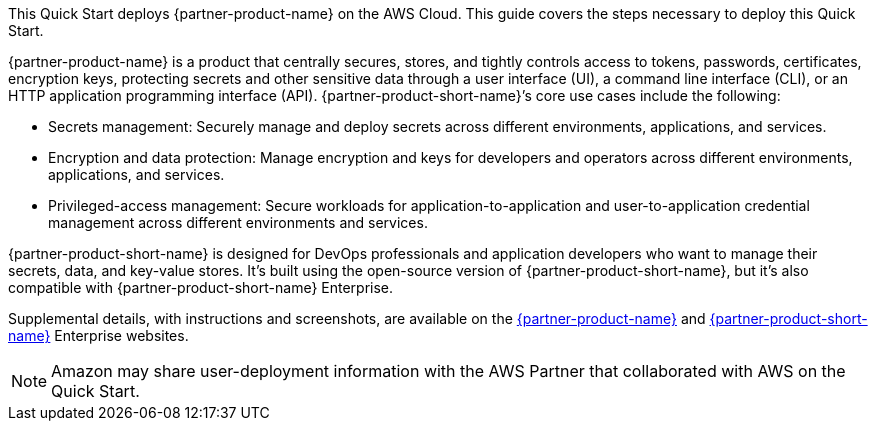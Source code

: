 This Quick Start deploys {partner-product-name} on the AWS Cloud. This guide covers the steps necessary to deploy this Quick Start.

// For advanced information about the product, troubleshooting, or additional functionality, refer to the https://{quickstart-github-org}.github.io/{quickstart-project-name}/operational/index.html[Operational Guide^].

// For information about using this Quick Start for migrations, refer to the https://{quickstart-github-org}.github.io/{quickstart-project-name}/migration/index.html[Migration Guide^].

{partner-product-name} is a product that centrally secures, stores, and tightly controls access to tokens, passwords, certificates, encryption keys, protecting secrets and other sensitive data through a user interface (UI), a command line interface (CLI), or an HTTP application programming interface (API). {partner-product-short-name}’s core use cases include the following:

* Secrets management: Securely manage and deploy secrets across different environments, applications, and services.

* Encryption and data protection: Manage encryption and keys for developers and operators across different environments, applications, and services.

* Privileged-access management: Secure workloads for application-to-application and user-to-application credential management across different environments and services.

{partner-product-short-name} is designed for DevOps professionals and application developers who want to manage their secrets, data, and key-value stores. It’s built using the open-source version of {partner-product-short-name}, but it’s also compatible with {partner-product-short-name} Enterprise.

Supplemental details, with instructions and screenshots, are available on the https://www.vaultproject.io/[{partner-product-name}^] and https://www.hashicorp.com/vault.html[{partner-product-short-name}^] Enterprise websites.

NOTE: Amazon may share user-deployment information with the AWS Partner that collaborated with AWS on the Quick Start.